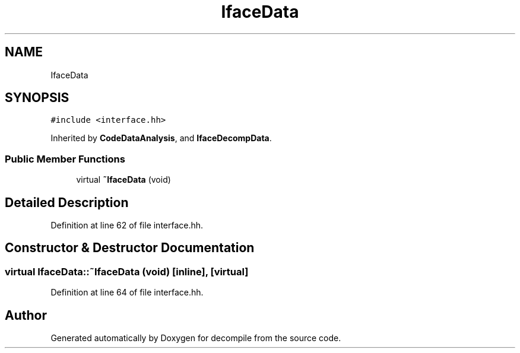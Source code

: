 .TH "IfaceData" 3 "Sun Apr 14 2019" "decompile" \" -*- nroff -*-
.ad l
.nh
.SH NAME
IfaceData
.SH SYNOPSIS
.br
.PP
.PP
\fC#include <interface\&.hh>\fP
.PP
Inherited by \fBCodeDataAnalysis\fP, and \fBIfaceDecompData\fP\&.
.SS "Public Member Functions"

.in +1c
.ti -1c
.RI "virtual \fB~IfaceData\fP (void)"
.br
.in -1c
.SH "Detailed Description"
.PP 
Definition at line 62 of file interface\&.hh\&.
.SH "Constructor & Destructor Documentation"
.PP 
.SS "virtual IfaceData::~IfaceData (void)\fC [inline]\fP, \fC [virtual]\fP"

.PP
Definition at line 64 of file interface\&.hh\&.

.SH "Author"
.PP 
Generated automatically by Doxygen for decompile from the source code\&.
